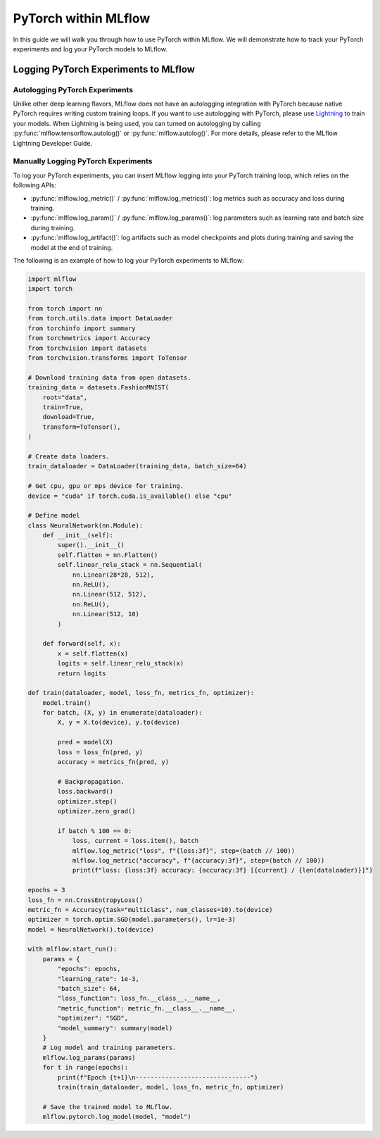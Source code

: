 PyTorch within MLflow
=========================

In this guide we will walk you through how to use PyTorch within MLflow. We will demonstrate
how to track your PyTorch experiments and log your PyTorch models to MLflow.

Logging PyTorch Experiments to MLflow
-------------------------------------

Autologging PyTorch Experiments
^^^^^^^^^^^^^^^^^^^^^^^^^^^^^^^

Unlike other deep learning flavors, MLflow does not have an autologging integration with PyTorch because
native PyTorch requires writing custom training loops. If you want to use autologging with PyTorch, please
use `Lightning <https://lightning.ai/>`_ to train your models. When Lightning is being used, you can turned
on autologging by calling :py:func:`mlflow.tensorflow.autolog()` or :py:func:`mlflow.autolog()`. For more
details, please refer to the MLflow Lightning Developer Guide.

Manually Logging PyTorch Experiments
^^^^^^^^^^^^^^^^^^^^^^^^^^^^^^^^^^^^

To log your PyTorch experiments, you can insert MLflow logging into your PyTorch training loop, which relies
on the following APIs:

- :py:func:`mlflow.log_metric()` / :py:func:`mlflow.log_metrics()`: log metrics such as accuracy and loss
  during training.
- :py:func:`mlflow.log_param()` / :py:func:`mlflow.log_params()`: log parameters such as learning rate and
  batch size during training.
- :py:func:`mlflow.log_artifact()`: log artifacts such as model checkpoints and plots during training and
  saving the model at the end of training.

The following is an example of how to log your PyTorch experiments to MLflow:

.. code-block:: python

    import mlflow
    import torch

    from torch import nn
    from torch.utils.data import DataLoader
    from torchinfo import summary
    from torchmetrics import Accuracy
    from torchvision import datasets
    from torchvision.transforms import ToTensor

    # Download training data from open datasets.
    training_data = datasets.FashionMNIST(
        root="data",
        train=True,
        download=True,
        transform=ToTensor(),
    )

    # Create data loaders.
    train_dataloader = DataLoader(training_data, batch_size=64)

    # Get cpu, gpu or mps device for training.
    device = "cuda" if torch.cuda.is_available() else "cpu"

    # Define model
    class NeuralNetwork(nn.Module):
        def __init__(self):
            super().__init__()
            self.flatten = nn.Flatten()
            self.linear_relu_stack = nn.Sequential(
                nn.Linear(28*28, 512),
                nn.ReLU(),
                nn.Linear(512, 512),
                nn.ReLU(),
                nn.Linear(512, 10)
            )

        def forward(self, x):
            x = self.flatten(x)
            logits = self.linear_relu_stack(x)
            return logits

    def train(dataloader, model, loss_fn, metrics_fn, optimizer):
        model.train()
        for batch, (X, y) in enumerate(dataloader):
            X, y = X.to(device), y.to(device)

            pred = model(X)
            loss = loss_fn(pred, y)
            accuracy = metrics_fn(pred, y)

            # Backpropagation.
            loss.backward()
            optimizer.step()
            optimizer.zero_grad()

            if batch % 100 == 0:
                loss, current = loss.item(), batch
                mlflow.log_metric("loss", f"{loss:3f}", step=(batch // 100))
                mlflow.log_metric("accuracy", f"{accuracy:3f}", step=(batch // 100))
                print(f"loss: {loss:3f} accuracy: {accuracy:3f} [{current} / {len(dataloader)}]")

    epochs = 3
    loss_fn = nn.CrossEntropyLoss()
    metric_fn = Accuracy(task="multiclass", num_classes=10).to(device)
    optimizer = torch.optim.SGD(model.parameters(), lr=1e-3)
    model = NeuralNetwork().to(device)

    with mlflow.start_run():
        params = {
            "epochs": epochs,
            "learning_rate": 1e-3,
            "batch_size": 64,
            "loss_function": loss_fn.__class__.__name__,
            "metric_function": metric_fn.__class__.__name__,
            "optimizer": "SGD",
            "model_summary": summary(model)
        }
        # Log model and training parameters.
        mlflow.log_params(params)
        for t in range(epochs):
            print(f"Epoch {t+1}\n-------------------------------")
            train(train_dataloader, model, loss_fn, metric_fn, optimizer)

        # Save the trained model to MLflow.
        mlflow.pytorch.log_model(model, "model")

